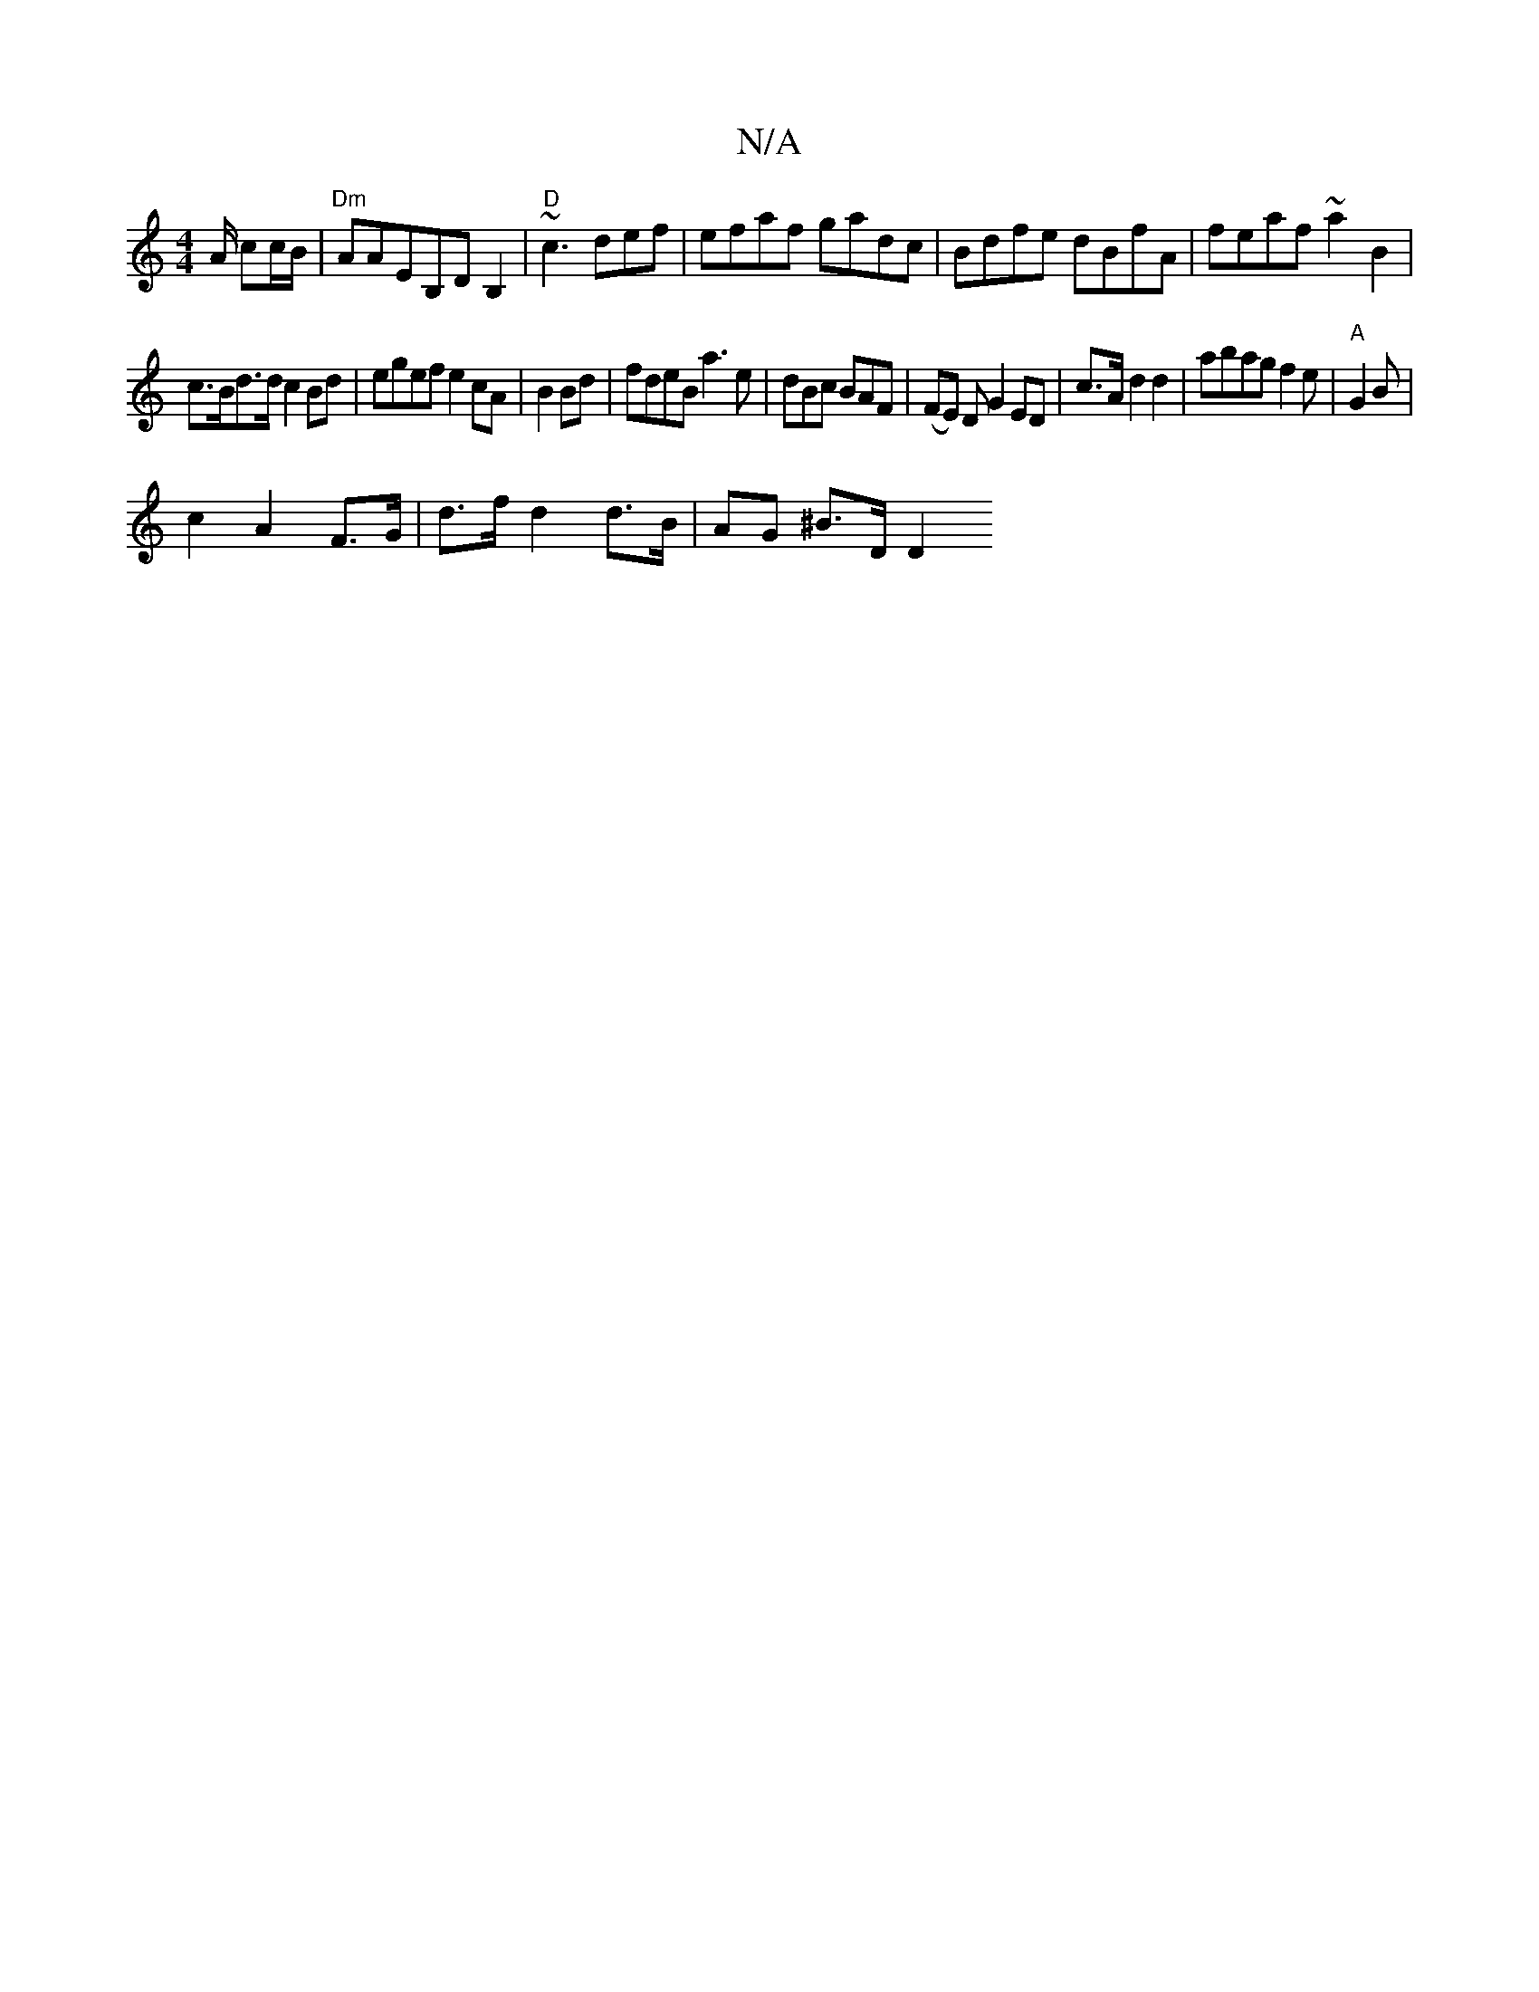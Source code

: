 X:1
T:N/A
M:4/4
R:N/A
K:Cmajor
A/ cc/B/|"Dm"AAEB,DB,2 | "D"~c3 def|efaf gadc|Bdfe dBfA | feaf ~a2 B2 |
c>Bd>d c2 Bd | egef e2cA|B2Bd | fdeB a3e|dBc BAF|(FE),3 D G2 ED|c>A d2 d2 | abag f2e|"A" G2 B|
c2 A2 F>G| d>f d2 d>B|AG ^B>D D2 